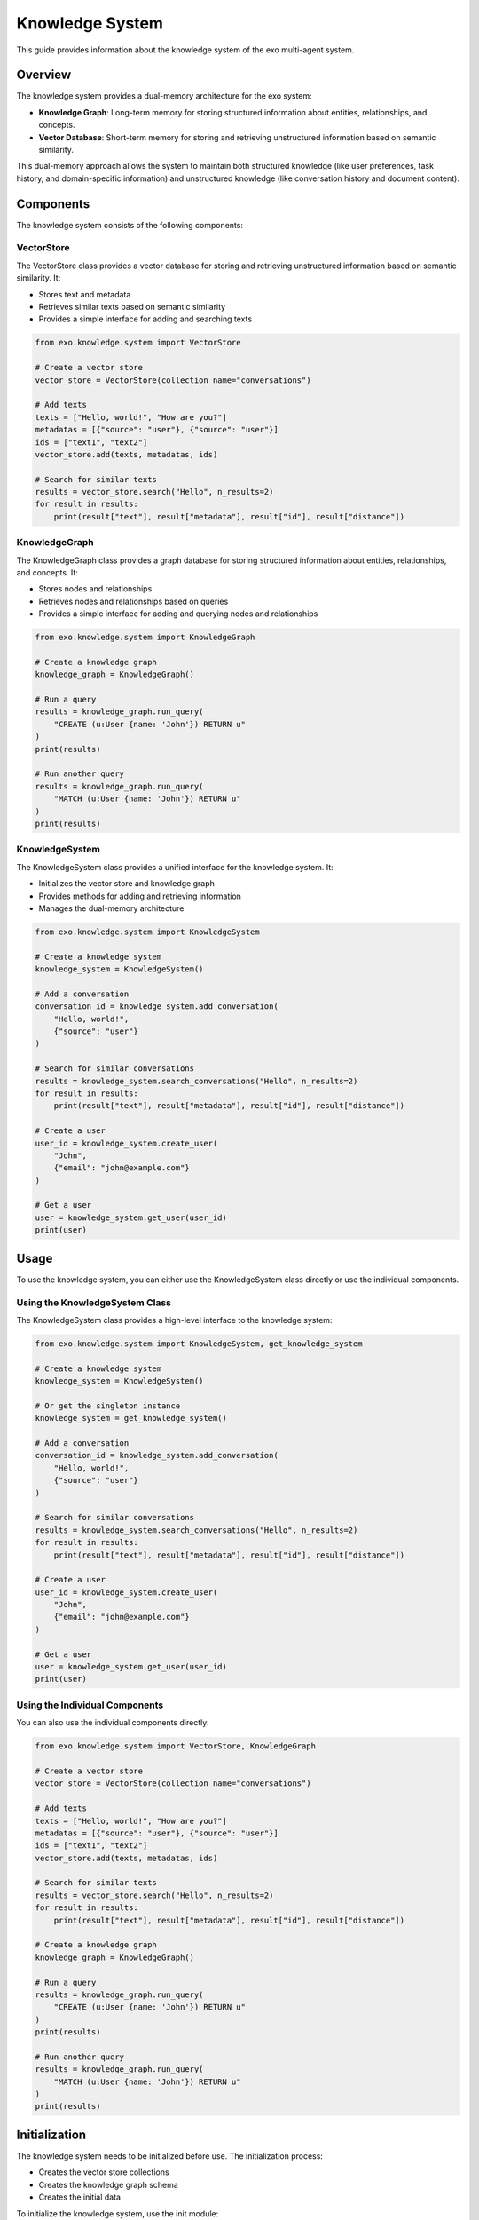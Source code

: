 Knowledge System
===============

This guide provides information about the knowledge system of the exo multi-agent system.

Overview
-------

The knowledge system provides a dual-memory architecture for the exo system:

- **Knowledge Graph**: Long-term memory for storing structured information about entities, relationships, and concepts.
- **Vector Database**: Short-term memory for storing and retrieving unstructured information based on semantic similarity.

This dual-memory approach allows the system to maintain both structured knowledge (like user preferences, task history, and domain-specific information) and unstructured knowledge (like conversation history and document content).

Components
---------

The knowledge system consists of the following components:

VectorStore
~~~~~~~~~~

The VectorStore class provides a vector database for storing and retrieving unstructured information based on semantic similarity. It:

- Stores text and metadata
- Retrieves similar texts based on semantic similarity
- Provides a simple interface for adding and searching texts

.. code-block:: python

    from exo.knowledge.system import VectorStore

    # Create a vector store
    vector_store = VectorStore(collection_name="conversations")

    # Add texts
    texts = ["Hello, world!", "How are you?"]
    metadatas = [{"source": "user"}, {"source": "user"}]
    ids = ["text1", "text2"]
    vector_store.add(texts, metadatas, ids)

    # Search for similar texts
    results = vector_store.search("Hello", n_results=2)
    for result in results:
        print(result["text"], result["metadata"], result["id"], result["distance"])

KnowledgeGraph
~~~~~~~~~~~~

The KnowledgeGraph class provides a graph database for storing structured information about entities, relationships, and concepts. It:

- Stores nodes and relationships
- Retrieves nodes and relationships based on queries
- Provides a simple interface for adding and querying nodes and relationships

.. code-block:: python

    from exo.knowledge.system import KnowledgeGraph

    # Create a knowledge graph
    knowledge_graph = KnowledgeGraph()

    # Run a query
    results = knowledge_graph.run_query(
        "CREATE (u:User {name: 'John'}) RETURN u"
    )
    print(results)

    # Run another query
    results = knowledge_graph.run_query(
        "MATCH (u:User {name: 'John'}) RETURN u"
    )
    print(results)

KnowledgeSystem
~~~~~~~~~~~~~

The KnowledgeSystem class provides a unified interface for the knowledge system. It:

- Initializes the vector store and knowledge graph
- Provides methods for adding and retrieving information
- Manages the dual-memory architecture

.. code-block:: python

    from exo.knowledge.system import KnowledgeSystem

    # Create a knowledge system
    knowledge_system = KnowledgeSystem()

    # Add a conversation
    conversation_id = knowledge_system.add_conversation(
        "Hello, world!",
        {"source": "user"}
    )

    # Search for similar conversations
    results = knowledge_system.search_conversations("Hello", n_results=2)
    for result in results:
        print(result["text"], result["metadata"], result["id"], result["distance"])

    # Create a user
    user_id = knowledge_system.create_user(
        "John",
        {"email": "john@example.com"}
    )

    # Get a user
    user = knowledge_system.get_user(user_id)
    print(user)

Usage
-----

To use the knowledge system, you can either use the KnowledgeSystem class directly or use the individual components.

Using the KnowledgeSystem Class
~~~~~~~~~~~~~~~~~~~~~~~~~~~~

The KnowledgeSystem class provides a high-level interface to the knowledge system:

.. code-block:: python

    from exo.knowledge.system import KnowledgeSystem, get_knowledge_system

    # Create a knowledge system
    knowledge_system = KnowledgeSystem()

    # Or get the singleton instance
    knowledge_system = get_knowledge_system()

    # Add a conversation
    conversation_id = knowledge_system.add_conversation(
        "Hello, world!",
        {"source": "user"}
    )

    # Search for similar conversations
    results = knowledge_system.search_conversations("Hello", n_results=2)
    for result in results:
        print(result["text"], result["metadata"], result["id"], result["distance"])

    # Create a user
    user_id = knowledge_system.create_user(
        "John",
        {"email": "john@example.com"}
    )

    # Get a user
    user = knowledge_system.get_user(user_id)
    print(user)

Using the Individual Components
~~~~~~~~~~~~~~~~~~~~~~~~~~~

You can also use the individual components directly:

.. code-block:: python

    from exo.knowledge.system import VectorStore, KnowledgeGraph

    # Create a vector store
    vector_store = VectorStore(collection_name="conversations")

    # Add texts
    texts = ["Hello, world!", "How are you?"]
    metadatas = [{"source": "user"}, {"source": "user"}]
    ids = ["text1", "text2"]
    vector_store.add(texts, metadatas, ids)

    # Search for similar texts
    results = vector_store.search("Hello", n_results=2)
    for result in results:
        print(result["text"], result["metadata"], result["id"], result["distance"])

    # Create a knowledge graph
    knowledge_graph = KnowledgeGraph()

    # Run a query
    results = knowledge_graph.run_query(
        "CREATE (u:User {name: 'John'}) RETURN u"
    )
    print(results)

    # Run another query
    results = knowledge_graph.run_query(
        "MATCH (u:User {name: 'John'}) RETURN u"
    )
    print(results)

Initialization
------------

The knowledge system needs to be initialized before use. The initialization process:

- Creates the vector store collections
- Creates the knowledge graph schema
- Creates the initial data

To initialize the knowledge system, use the init module:

.. code-block:: python

    from exo.knowledge.init import init_knowledge_system

    # Initialize the knowledge system
    init_knowledge_system()

Alternatively, you can use the command-line interface:

.. code-block:: bash

    python -m exo.knowledge.init

Customization
-----------

You can customize the knowledge system by:

- Creating custom vector store collections
- Creating custom knowledge graph schemas
- Extending the KnowledgeSystem class

Creating Custom Vector Store Collections
~~~~~~~~~~~~~~~~~~~~~~~~~~~~~~~~~~~~

You can create custom vector store collections by using the VectorStore class:

.. code-block:: python

    from exo.knowledge.system import VectorStore

    # Create a custom vector store collection
    vector_store = VectorStore(collection_name="custom_collection")

    # Add texts
    texts = ["Custom text 1", "Custom text 2"]
    metadatas = [{"source": "custom"}, {"source": "custom"}]
    ids = ["custom1", "custom2"]
    vector_store.add(texts, metadatas, ids)

Creating Custom Knowledge Graph Schemas
~~~~~~~~~~~~~~~~~~~~~~~~~~~~~~~~~~~

You can create custom knowledge graph schemas by using the KnowledgeGraph class:

.. code-block:: python

    from exo.knowledge.system import KnowledgeGraph

    # Create a knowledge graph
    knowledge_graph = KnowledgeGraph()

    # Create a custom schema
    knowledge_graph.run_query("""
        CREATE CONSTRAINT unique_user_name IF NOT EXISTS
        FOR (u:User)
        REQUIRE u.name IS UNIQUE
    """)

    # Create custom nodes and relationships
    knowledge_graph.run_query("""
        CREATE (u:User {name: 'John'})
        CREATE (p:Product {name: 'Widget'})
        CREATE (u)-[:PURCHASED {date: '2025-04-15'}]->(p)
    """)

Extending the KnowledgeSystem Class
~~~~~~~~~~~~~~~~~~~~~~~~~~~~~~~

You can extend the KnowledgeSystem class by subclassing it:

.. code-block:: python

    from exo.knowledge.system import KnowledgeSystem

    class CustomKnowledgeSystem(KnowledgeSystem):
        def __init__(self):
            super().__init__()

        def custom_method(self, param):
            # Custom method implementation
            return f"Custom method: {param}"

API Reference
-----------

VectorStore
~~~~~~~~~~

.. code-block:: python

    class VectorStore:
        """Vector store for storing and retrieving unstructured information."""

        def __init__(self, collection_name="conversations", persist_directory=None):
            """Initialize the vector store.

            Args:
                collection_name (str): The name of the collection.
                persist_directory (str): The directory to persist the vector store.
            """
            self.collection_name = collection_name
            self.persist_directory = persist_directory
            self.client = chromadb.PersistentClient(path=persist_directory)
            self.collection = self.client.get_collection(collection_name)

        def add(self, texts, metadatas=None, ids=None):
            """Add texts to the vector store.

            Args:
                texts (List[str]): The texts to add.
                metadatas (List[Dict]): The metadata for each text.
                ids (List[str]): The IDs for each text.
            """
            self.collection.add(
                documents=texts,
                metadatas=metadatas,
                ids=ids,
            )

        def search(self, query, n_results=5, where=None):
            """Search for similar texts.

            Args:
                query (str): The query text.
                n_results (int): The number of results to return.
                where (Dict): The filter to apply.

            Returns:
                List[Dict]: The search results.
            """
            results = self.collection.query(
                query_texts=[query],
                n_results=n_results,
                where=where,
            )
            return [
                {
                    "text": results["documents"][0][i],
                    "metadata": results["metadatas"][0][i],
                    "id": results["ids"][0][i],
                    "distance": results["distances"][0][i],
                }
                for i in range(len(results["documents"][0]))
            ]

KnowledgeGraph
~~~~~~~~~~~~

.. code-block:: python

    class KnowledgeGraph:
        """Knowledge graph for storing structured information."""

        def __init__(self, uri=None, user=None, password=None):
            """Initialize the knowledge graph.

            Args:
                uri (str): The URI of the Neo4j database.
                user (str): The username for the Neo4j database.
                password (str): The password for the Neo4j database.
            """
            self.uri = uri or "bolt://localhost:7687"
            self.user = user or "neo4j"
            self.password = password or "password"
            self.driver = GraphDatabase.driver(self.uri, auth=(self.user, self.password))

        def run_query(self, query, parameters=None):
            """Run a Cypher query.

            Args:
                query (str): The Cypher query.
                parameters (Dict): The query parameters.

            Returns:
                List[Dict]: The query results.
            """
            with self.driver.session() as session:
                result = session.run(query, parameters or {})
                return [record.data() for record in result]

KnowledgeSystem
~~~~~~~~~~~~~

.. code-block:: python

    class KnowledgeSystem:
        """Knowledge system for the exo system."""

        def __init__(self):
            """Initialize the knowledge system."""
            self.vector_store = VectorStore()
            self.knowledge_graph = KnowledgeGraph()

        def add_conversation(self, text, metadata=None):
            """Add a conversation to the vector store.

            Args:
                text (str): The conversation text.
                metadata (Dict): The metadata for the conversation.

            Returns:
                str: The conversation ID.
            """
            conversation_id = f"conv_{int(time.time() * 1000)}"
            self.vector_store.add(
                texts=[text],
                metadatas=[metadata or {}],
                ids=[conversation_id],
            )
            return conversation_id

        def search_conversations(self, query, n_results=5, where=None):
            """Search for similar conversations.

            Args:
                query (str): The query text.
                n_results (int): The number of results to return.
                where (Dict): The filter to apply.

            Returns:
                List[Dict]: The search results.
            """
            return self.vector_store.search(query, n_results, where)

        def create_user(self, name, metadata=None):
            """Create a user in the knowledge graph.

            Args:
                name (str): The user name.
                metadata (Dict): The metadata for the user.

            Returns:
                str: The user ID.
            """
            result = self.knowledge_graph.run_query(
                "CREATE (u:User {name: $name, metadata: $metadata}) RETURN id(u) AS id",
                {"name": name, "metadata": metadata or {}},
            )
            return str(result[0]["id"])

        def get_user(self, user_id):
            """Get a user from the knowledge graph.

            Args:
                user_id (str): The user ID.

            Returns:
                Dict: The user data.
            """
            result = self.knowledge_graph.run_query(
                "MATCH (u:User) WHERE id(u) = $id RETURN u",
                {"id": int(user_id)},
            )
            return result[0]["u"] if result else None

def get_knowledge_system():
    """Get the singleton instance of the knowledge system.

    Returns:
        KnowledgeSystem: The knowledge system.
    """
    global _knowledge_system_instance
    if _knowledge_system_instance is None:
        _knowledge_system_instance = KnowledgeSystem()
    return _knowledge_system_instance
